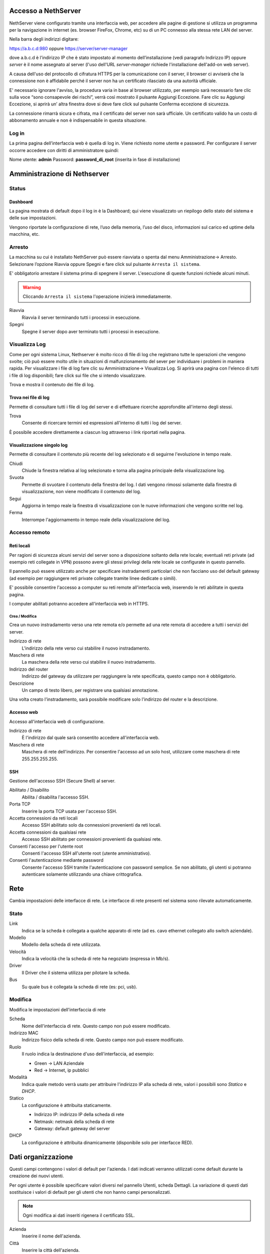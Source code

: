 ====================
Accesso a NethServer
====================

NethServer viene configurato tramite una interfaccia web, per accedere
alle pagine di gestione si utilizza un programma per la navigazione in
internet (es. browser FireFox, Chrome, etc) su di un PC connesso alla
stessa rete LAN del server.

Nella barra degli indirizzi digitare:

https://a.b.c.d:980 oppure https://server/server-manager

dove a.b.c.d è l'indirizzo IP che è stato impostato al momento
dell’installazione (vedi paragrafo Indirizzo IP) oppure *server*
è il nome assegnato al server (l'uso dell'URL *server-manager*
richiede l'installazione dell'add-on web server).

A causa dell'uso del protocollo di cifratura HTTPS per la
comunicazione con il server, il browser ci avviserà che la connessione
non è affidabile perché il server non ha un certificato rilasciato da
una autorità ufficiale.

E' necessario ignorare l'avviso, la procedura varia in base al
browser utilizzato, per esempio sarà necessario fare clic sulla voce “sono
consapevole dei rischi”, verrà così mostrato il pulsante Aggiungi
Eccezione. Fare clic su Aggiungi Eccezione, si aprirà un’ altra
finestra dove si deve fare click sul pulsante Conferma eccezione di
sicurezza.

La connessione rimarrà sicura e cifrata, ma il certificato del 
server non sarà ufficiale. Un certificato valido ha un costo di
abbonamento annuale e non è indispensabile in questa situazione.

Log in
======

La prima pagina dell’interfaccia web è quella di log in. Viene richiesto
nome utente e password. Per configurare il server occorre accedere con
diritti di amministratore quindi:

Nome utente: **admin**
Password: **password_di_root** (inserita in fase di installazione)

=============================
Amministrazione di Nethserver
=============================

Status
======

Dashboard
---------

La pagina mostrata di default dopo il log in è la Dashboard; qui viene
visualizzato un riepilogo dello stato del sistema e delle sue
impostazioni.

Vengono riportate la configurazione di rete, l’uso della memoria, l’uso
del disco, informazioni sul carico ed uptime della macchina, etc.

Arresto
=======
La macchina su cui è installato NethServer può essere riavviata o spenta dal menu Amministrazione→ Arresto.
Selezionare l’opzione Riavvia oppure Spegni e fare click sul pulsante ``Arresta il sistema``.

E' obbligatorio arrestare il sistema prima di spegnere il server.
L'esecuzione di queste funzioni richiede alcuni minuti.

.. warning:: Cliccando ``Arresta il sistema`` l'operazione inizierà immediatamente.

Riavvia
    Riavvia il server terminando tutti i processi in esecuzione.
Spegni
    Spegne il server dopo aver terminato tutti i processi in esecuzione.


Visualizza Log
==============
Come per ogni sistema Linux, Nethserver è molto ricco di file di log che registrano tutte le operazioni che vengono svolte; ciò può essere molto utile in situazioni di malfunzionamento del sever per individuare i problemi in maniera rapida.
Per visualizzare i file di log fare clic su Amministrazione→ Visualizza Log. Si aprirà una pagina con l'elenco di tutti i file di log disponibili; fare click sui file che si intendo visualizzare.

Trova e mostra il contenuto dei file di log.

Trova nei file di log
---------------------

Permette di consultare tutti i file di log del server e di effettuare
ricerche approfondite all'interno degli stessi.

Trova
    Consente di ricercare termini ed espressioni all'interno di tutti i
    log del server.

È possibile accedere direttamente a ciascun log attraverso i link
riportati nella pagina.

Visualizzazione singolo log
---------------------------

Permette di consultare il contenuto più recente del log selezionato e di
seguirne l'evoluzione in tempo reale.

Chiudi
    Chiude la finestra relativa al log selezionato e torna alla pagina
    principale della visualizzazione log.
Svuota
    Permette di svuotare il contenuto della finestra del log. I dati
    vengono rimossi solamente dalla finestra di visualizzazione, non
    viene modificato il contenuto del log.
Segui
    Aggiorna in tempo reale la finestra di visualizzazione con le nuove
    informazioni che vengono scritte nel log.
Ferma
    Interrompe l'aggiornamento in tempo reale della visualizzazione del
    log.


Accesso remoto
==============

Reti locali
-----------

Per ragioni di sicurezza alcuni servizi del server sono a disposizione
soltanto della rete locale; eventuali reti private (ad esempio reti
collegate in VPN) possono avere gli stessi privilegi della rete locale
se configurate in questo pannello.

Il pannello può essere utilizzato anche per specificare instradamenti
particolari che non facciano uso del default gateway (ad esempio per
raggiungere reti private collegate tramite linee dedicate o simili).

E' possibile consentire l'accesso a computer su reti remote
all'interfaccia web, inserendo le reti abilitate in questa pagina.

I computer abilitati potranno accedere all'interfaccia web in HTTPS.


Crea / Modifica
^^^^^^^^^^^^^^^

Crea un nuovo instradamento verso una rete remota e/o permette ad una
rete remota di accedere a tutti i servizi del server.

Indirizzo di rete
    L'indirizzo della rete verso cui stabilire il nuovo instradamento.

Maschera di rete
    La maschera della rete verso cui stabilire il nuovo instradamento.

Indirizzo del router
    Indirizzo del gateway da utilizzare per raggiungere la rete
    specificata, questo campo non è obbligatorio.

Descrizione
    Un campo di testo libero, per registrare una qualsiasi annotazione.

Una volta creato l'instradamento, sarà possibile modificare solo
l'indirizzo del router e la descrizione.



Accesso web
-----------

Accesso all'interfaccia web di configurazione.

Indirizzo di rete
    È l'indirizzo dal quale sarà consentito accedere all'interfaccia
    web.

Maschera di rete
    Maschera di rete dell'indirizzo. Per consentire l'accesso ad un solo
    host, utilizzare come maschera di rete 255.255.255.255.

SSH
---

Gestione dell'accesso SSH (Secure Shell) al server.

Abilitato / Disabilito
    Abilita / disabilita l'accesso SSH.

Porta TCP
    Inserire la porta TCP usata per l'accesso SSH.

Accetta connessioni da reti locali
    Accesso SSH abilitato solo da connessioni provenienti da reti
    locali.

Accetta connessioni da qualsiasi rete
    Accesso SSH abilitato per connessioni provenienti da qualsiasi rete.

Consenti l'accesso per l'utente root
    Consenti l'accesso SSH all'utente root (utente amministrativo).

Consenti l'autenticazione mediante password
    Consente l'accesso SSH tramite l'autenticazione con password
    semplice. Se non abilitato, gli utenti si potranno autenticare
    solamente utilizzando una chiave crittografica.

====
Rete
====

Cambia impostazioni delle interfacce di rete. Le interfacce di rete presenti nel sistema sono rilevate automaticamente.

Stato
=====

Link
    Indica se la scheda è collegata a qualche apparato di rete (ad es. cavo
    ethernet collegato allo switch aziendale).

Modello
    Modello della scheda di rete utilizzata.

Velocità
    Indica la velocità che la scheda di rete ha negoziato (espressa in Mb/s).

Driver
    Il Driver che il sistema utilizza per pilotare la scheda.

Bus
    Su quale bus è collegata la scheda di rete (es: pci, usb).



Modifica
========

Modifica le impostazioni dell'interfaccia di rete

Scheda
    Nome dell'interfaccia di rete. Questo campo non può essere
    modificato.

Indirizzo MAC
    Indirizzo fisico della scheda di rete. Questo campo non può essere
    modificato.

Ruolo
    Il ruolo indica la destinazione d'uso dell'interfaccia, ad esempio:
    
    * Green -> LAN Aziendale
    * Red -> Internet, ip pubblici

Modalità
    Indica quale metodo verrà usato per attribuire l'indirizzo IP alla
    scheda di rete, valori i possibili sono *Statico* e *DHCP*.

Statico
    La configurazione è attribuita staticamente.

    * Indirizzo IP: indirizzo IP della scheda di rete
    * Netmask: netmask della scheda di rete
    * Gateway: default gateway del server

DHCP
    La configurazione è attribuita dinamicamente (disponibile solo per interfacce
    RED).



===================
Dati organizzazione
===================

Questi campi contengono i valori di default per l'azienda.
I dati indicati verranno utilizzati come default durante la creazione
dei nuovi utenti.

Per ogni utente è possibile specificare valori diversi nel pannello
Utenti, scheda Dettagli.
La variazione di questi dati sostituisce i valori di default per gli
utenti che non hanno campi personalizzati.

.. note:: Ogni modifica ai dati inseriti rigenera il certificato SSL.

Azienda
    Inserire il nome dell'azienda.
Città
    Inserire la città dell'azienda.
Ufficio
    Inserire il dipartimento o ufficio i cui componenti avranno accesso
    ai servizi del server.
Telefono
    Inserire il numero di telefono dell'azienda.
Indirizzo
    Inserire l'indirizzo dell'azienda.


==============
Profilo utente
==============

Nome
    È il nome dell'utente, per esempio "Mario".

Cognome
    Il cognome dell'utente, per esempio "Rossi".

Indirizzo email esterno
    Indirizzo email dell'utente, presso un provider di posta
    elettronica esterno. Se specificato, questo indirizzo viene
    utilizzato dal sistema nelle procedure di recupero e di rinnovo
    della password.

Per i seguenti campi è possibile specificare un valore personalizzato,
altrimenti vale l'impostazione effettuata dal modulo "Dati
organizzazione", disponibile solo per l'amministratore del sistema.

* Società
* Ufficio
* Indirizzo
* Città
* Telefono


Cambia Password
===============

Cambia la password attuale con una nuova password.

Password attuale
    Inserire la password attuale.

Nuova password
    Inserire la nuova password.

Ripeti nuova password
    Ripetere la nuova password: deve coincidere con quella del campo
    *Nuova Password*.



